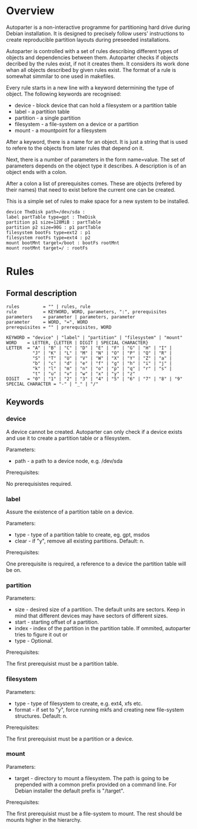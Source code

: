 * Overview

Autoparter is a non-interactive programme for partitioning hard drive
during Debian installation. It is designed to precisely follow users'
instructions to create reproducible partition layouts during preseeded
installations.

Autoparter is controlled with a set of rules describing different
types of objects and dependencies between them. Autoparter checks if
objects decribed by the rules exist, if not it creates them. It
considers its work done whan all objects described by given rules
exist. The format of a rule is somewhat simmilar to one used in
makefiles.

Every rule starts in a new line with a keyword determining the type of
object. The following keywords are recognised:

 + device - block device that can hold a filesystem or a partition table
 + label - a partition table
 + partition - a single partition
 + filesystem - a file-system on a device or a partition
 + mount - a mountpoint for a filesystem

After a keyword, there is a name for an object. It is just a string
that is used to refere to the objects from later rules that depend on it.

Next, there is a number of parameters in the form name=value. The set
of parameters depends on the object type it describes. A description
is of an object ends with a colon.

After a colon a list of prerequisites comes. These are objects
(refered by their names) that need to exist before the current one can
be created.

This is a simple set of rules to make space for a new system to be
installed.

#+BEGIN_EXAMPLE
device TheDisk path=/dev/sda :
label partTable type=gpt : TheDisk
partition p1 size=128MiB : partTable
partition p2 size=90G : p1 partTable
filesystem bootFs type=ext2 : p1
filesystem rootFs type=ext4 : p2
mount bootMnt target=/boot : bootFs rootMnt
mount rootMnt target=/ : rootFs
#+END_EXAMPLE

* Rules

** Formal description

#+BEGIN_EXAMPLE
   rules         = "" | rules, rule
   rule          = KEYWORD, WORD, parameters, ":", prerequisites
   parameters    = parameter | parameters, parameter
   parameter     = WORD, "=", WORD
   prerequisites = "" | prerequisites, WORD

   KEYWORD = "device" | "label" | "partition" | "filesystem" | "mount"
   WORD    = LETTER, {LETTER | DIGIT | SPECIAL CHARACTER}
   LETTER  = "A" | "B" | "C" | "D" | "E" | "F" | "G" | "H" | "I" |
             "J" | "K" | "L" | "M" | "N" | "O" | "P" | "Q" | "R" |
             "S" | "T" | "U" | "V" | "W" | "X" | "Y" | "Z" | "a" |
             "b" | "c" | "d" | "e" | "f" | "g" | "h" | "i" | "j" |
             "k" | "l" | "m" | "n" | "o" | "p" | "q" | "r" | "s" |
             "t" | "u" | "v" | "w" | "x" | "y" | "z"
   DIGIT   = "0" | "1" | "2" | "3" | "4" | "5" | "6" | "7" | "8" | "9"
   SPECIAL CHARACTER = "-" | "_" | "/"
#+END_EXAMPLE

** Keywords

*** device
    A device cannot be created. Autoparter can only check if a device
    exists and use it to create a partition table or a filesystem.

    Parameters:

    + path - a path to a device node, e.g. /dev/sda

    Prerequisites:

    No prerequisistes required.

*** label

    Assure the existence of a partition table on a device.

    Parameters:

    + type - type of a partition table to create, eg. gpt, msdos
    + clear - if "y", remove all existing partitions. Default: n.

    Prerequisites:

    One prerequisite is required, a reference to a device the partition
    table will be on.

*** partition

    Parameters:

    + size - desired size of a partition. The default units are
      sectors. Keep in mind that different devices may have sectors of
      different sizes.
    + start - starting offset of a partition.
    + index - index of the partition in the partition table. If
      ommited, autoparter tries to figure it out or
    + type - Optional.

    Prerequisites:

    The first prerequisist must be a partition table.

*** filesystem

    Parameters:

    + type - type of filesystem to create, e.g. ext4, xfs etc.
    + format - if set to "y", force running mkfs and creating new
      file-system structures. Default: n.

    Prerequisites:

    The first prerequisist must be a partition or a device.

*** mount

    Parameters:

    + target - directory to mount a filesystem. The path is going to
      be prepended with a common prefix provided on a command line.
      For Debian installer the default prefix is "/target".

    Prerequisites:

    The first prerequisist must be a file-system to mount. The rest
    should be mounts higher in the hierarchy.

